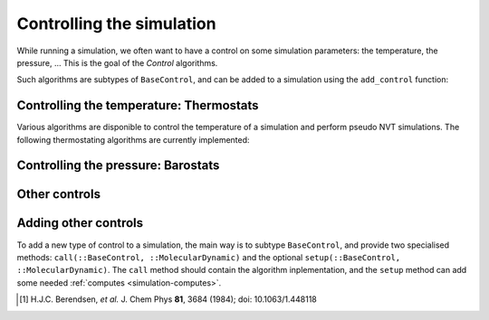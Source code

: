 .. _simulation-controls:

Controlling the simulation
==========================

While running a simulation, we often want to have a control on some simulation
parameters: the temperature, the pressure, … This is the goal of the *Control*
algorithms.

Such algorithms are subtypes of ``BaseControl``, and can be added to a simulation
using the ``add_control`` function:

.. function:: add_control(sim, enforce)
    :noindex:

    Add a control algorithm to the simulation. If the algorithm is already
    present, a warning is issued.

    Usage example:

    .. code-block:: julia

        sim = MolecularDynamic(1.0)

        add_control(sim, RescaleVelocities(300, 100))

.. _thermostat:

Controlling the temperature: Thermostats
----------------------------------------

Various algorithms are disponible to control the temperature of a simulation and
perform pseudo NVT simulations. The following thermostating algorithms are
currently implemented:

.. jl:type:: VelocityRescaleThermostat

    The velocity rescale algorithm control the temperature by rescaling all the
    velocities when the temperature goes to far from the desired temperature.

    The constructor takes two parameters: the desired temperature and a tolerance
    interval. If the absolute difference between the current temperature and the
    desired temperature is larger than the tolerance, this algorithm rescale the
    velocities.

    .. code-block:: julia

        sim = MolecularDynamic(2.0)

        # This set the temperature to 300K, with a tolerance of 50K
        thermostat = VelocityRescaleThermostat(300, 50)

        add_control(sim, thermostat)

.. jl:type:: BerendsenThermostat

    The berendsen thermostat set the simulation temperature by exponentially
    relaxing to a desired temperature. A more complete description of this
    algorithm can be found in the original article [#berendsen]_.

    The constructor take as parameters the desired temperature, and the coupling
    parameter, expressed in simulation timestep units. A coupling parameter of
    100, will give a coupling time of :math:`150\ fs` if the simulation timestep
    is :math:`1.5\ fs`, and a coupling time of :math:`200\ fs` if the timestep
    is :math:`2.0\ fs`.

    .. function:: BerendsenThermostat(T, [coupling])

        Create a Berendsen thermostat at the temperature ``T`` with a coupling
        parameter of ``coupling``. The default values for ``coupling`` is :math:`100`.

    .. code-block:: julia

        sim = MolecularDynamic(2.0)

        # This set the temperature to 300K
        thermostat = BerendsenThermostat(300)

        add_control(sim, thermostat)

.. _barostat:

Controlling the pressure: Barostats
-----------------------------------

.. jl:type:: BerendsenBarostat

    TODO

Other controls
--------------

.. _type-WrapParticles:

.. jl:type:: WrapParticles

    This control wrap the positions of all the particles inside the :ref:`unit
    cell <type-UnitCell>`.

    This control is present by default in the molecular dynamic simulations.

Adding other controls
---------------------

To add a new type of control to a simulation, the main way is to subtype
``BaseControl``, and provide two specialised methods: ``call(::BaseControl,
::MolecularDynamic)`` and the optional ``setup(::BaseControl, ::MolecularDynamic)``.
The ``call`` method should contain the algorithm inplementation, and the ``setup``
method can add some needed :ref:`computes <simulation-computes>`.

.. [#berendsen] H.J.C. Berendsen, *et al.* J. Chem Phys **81**, 3684 (1984); doi: 10.1063/1.448118
